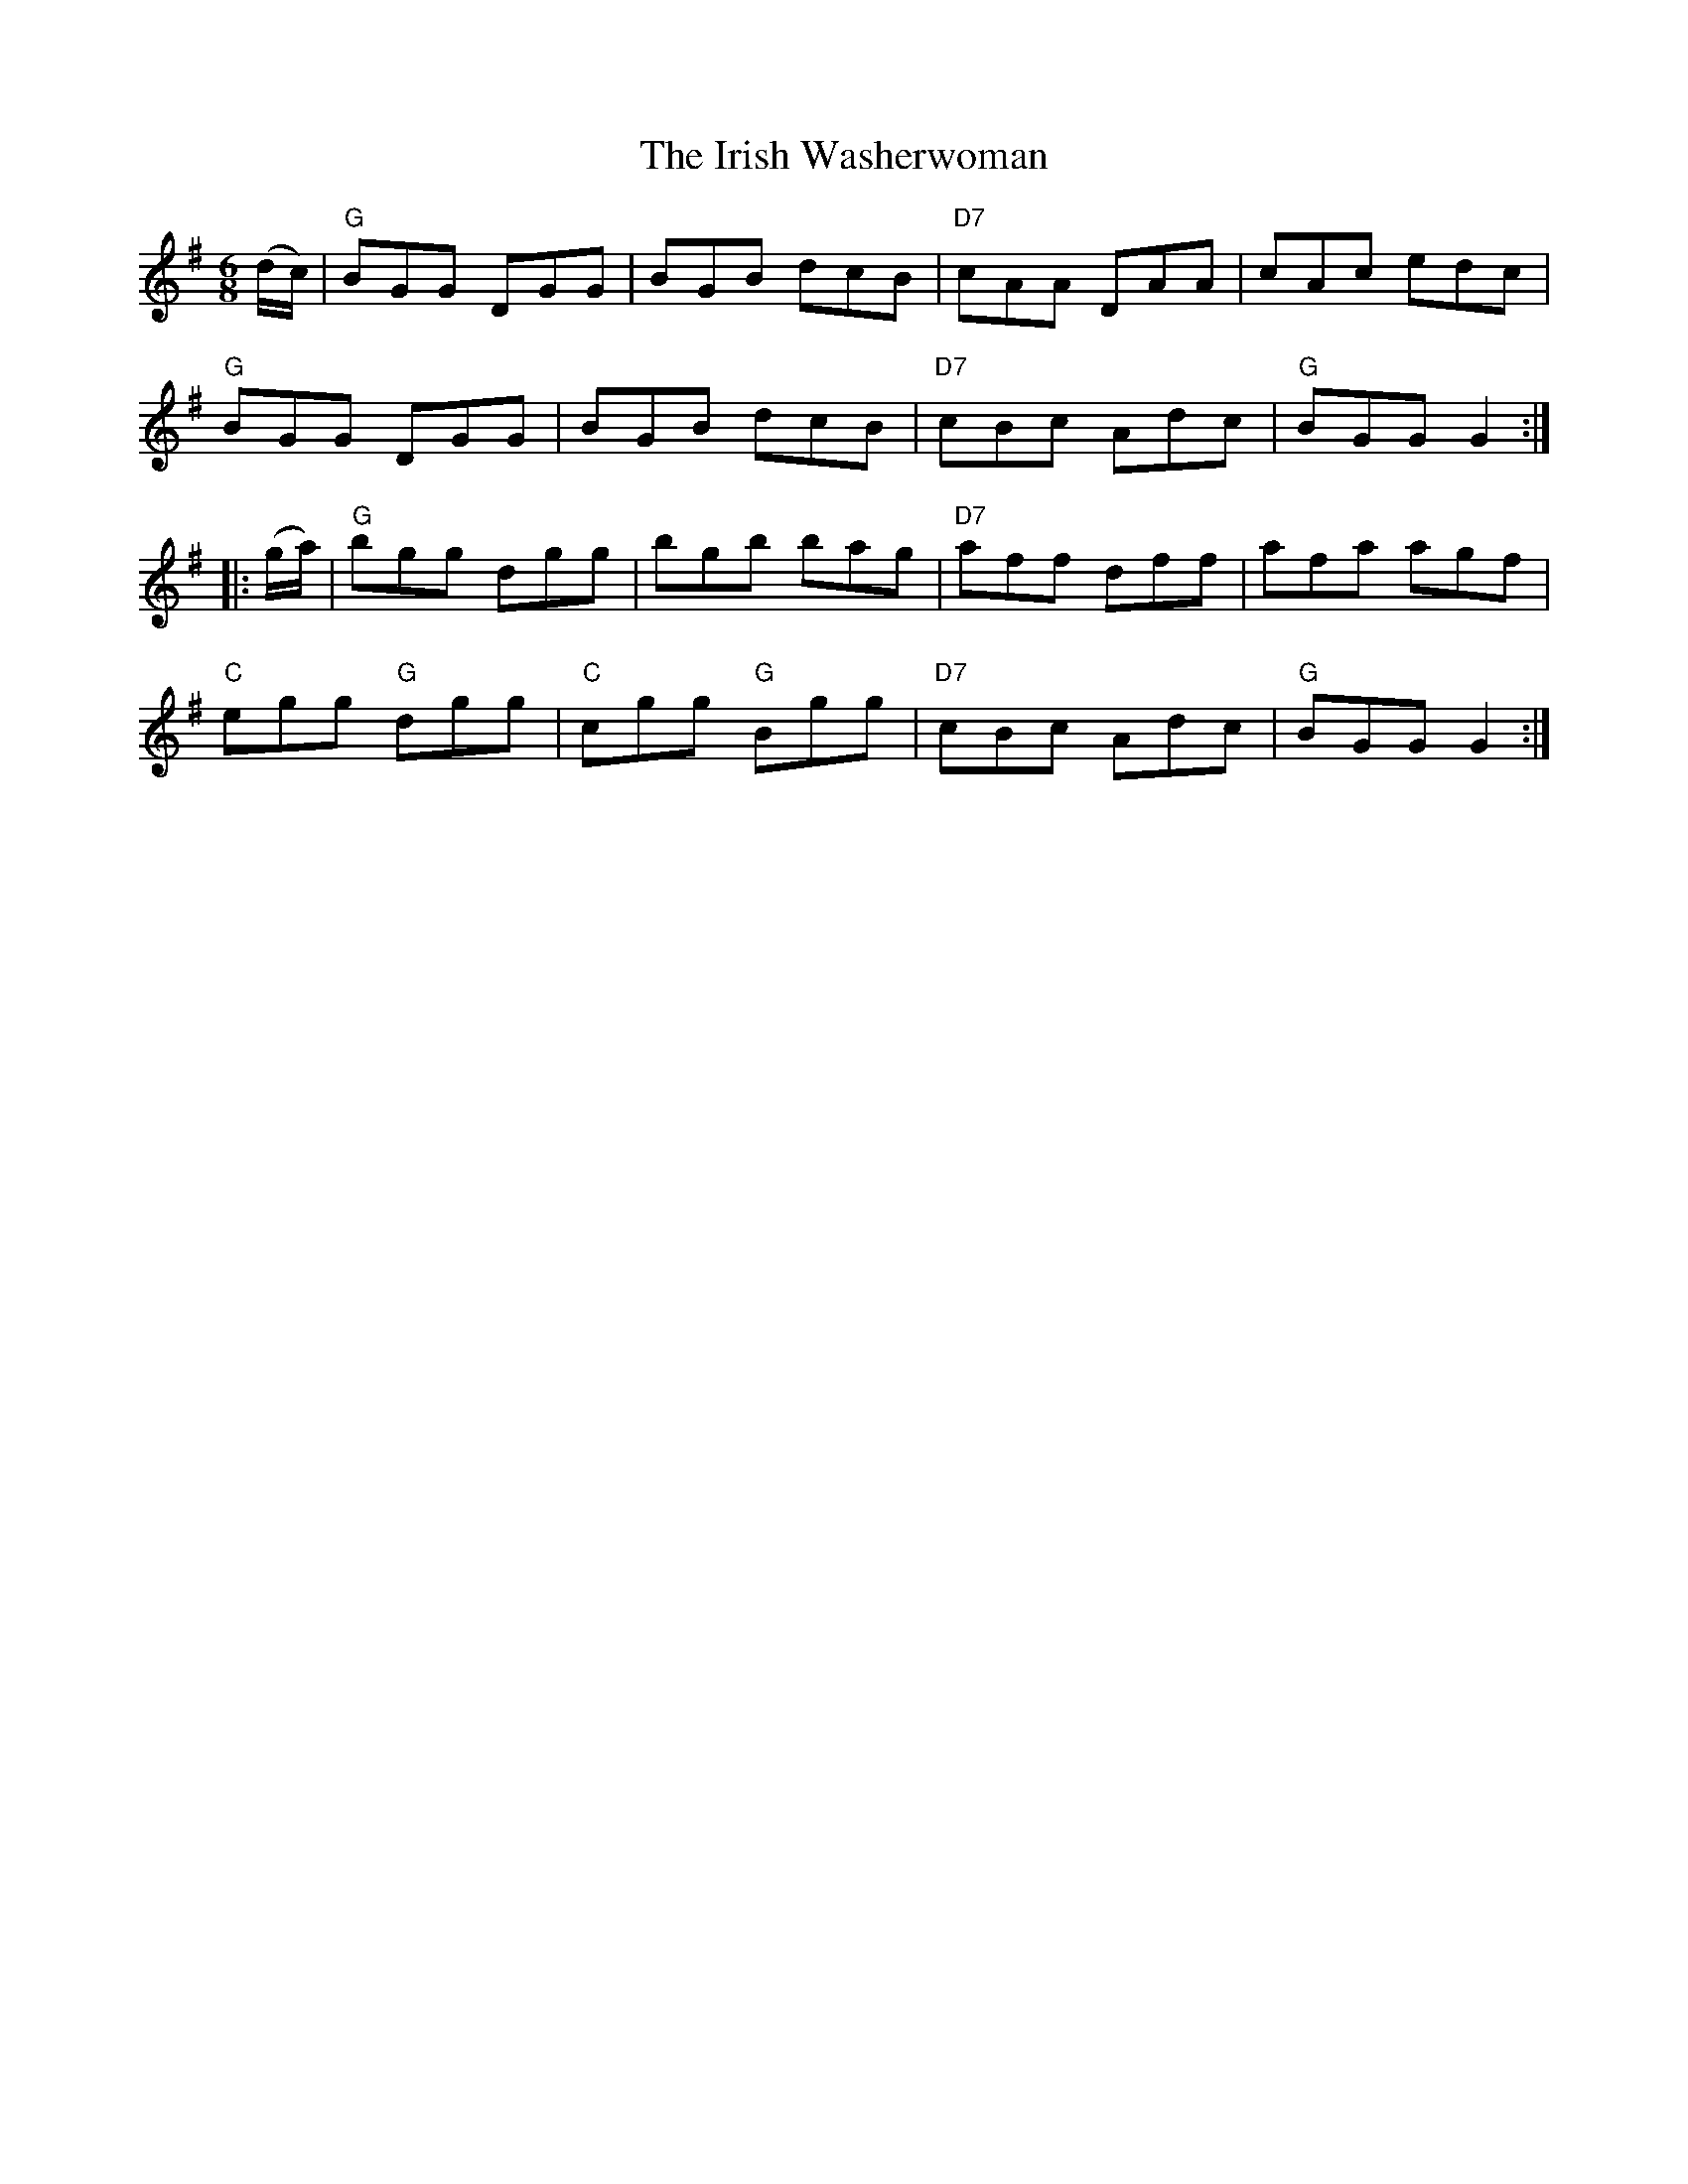 X: 17
T:Irish Washerwoman, The
M:6/8
L:1/8
R:Jig
Z:http://ca.geocities.com/cfalt@rogers.com/Fiddle/The_List.abc
K:G
(d/2c/2)|"G"BGG DGG|BGB dcB|"D7"cAA DAA|cAc edc|!
"G"BGG DGG|BGB dcB|"D7"cBc Adc|"G"BGG G2:|!
|:(g/2a/2)|"G"bgg dgg|bgb bag|"D7"aff dff|afa agf|!
"C"egg "G"dgg|"C"cgg "G"Bgg|"D7"cBc Adc|"G"BGG G2:|]
